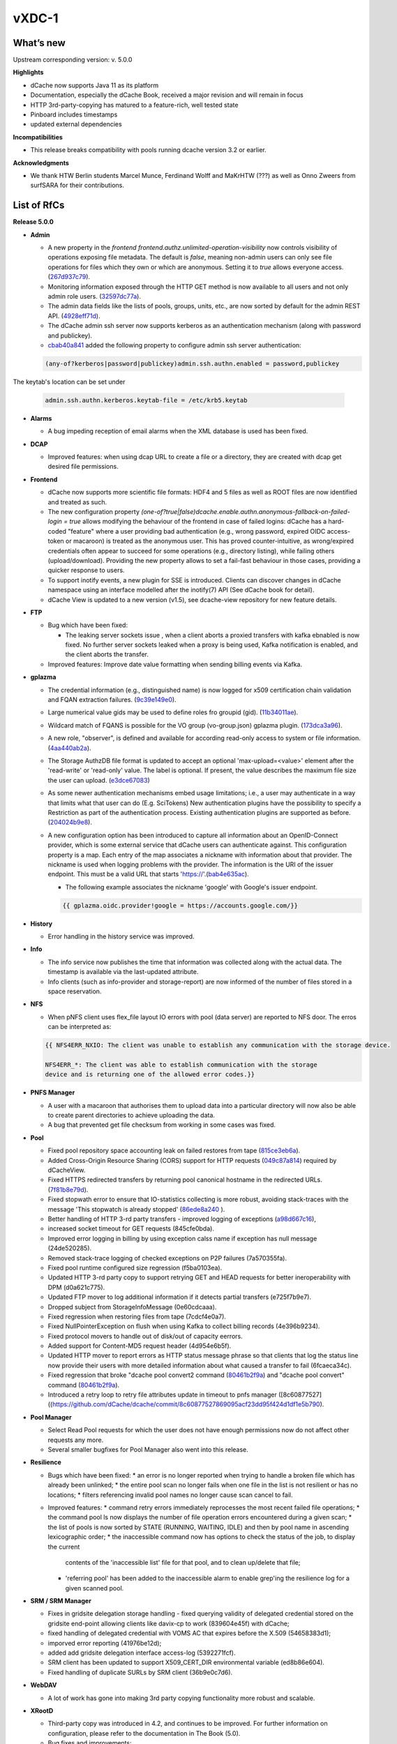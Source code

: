 vXDC-1
------------

What’s new
~~~~~~~~~~

Upstream corresponding version: v. 5.0.0

**Highlights**

* dCache now supports Java 11 as its platform

* Documentation, especially the dCache Book, received a major revision
  and will remain in focus
* HTTP 3rd-party-copying has matured to a feature-rich, well tested state
* Pinboard includes timestamps
* updated external dependencies

**Incompatibilities**

* This release breaks compatibility with pools running dcache version 3.2 or earlier.

**Acknowledgments**

* We thank HTW Berlin students Marcel Munce, Ferdinand Wolff and MaKrHTW (???) as well as Onno Zweers from surfSARA for their contributions.

List of RfCs
~~~~~~~~~~~~

**Release 5.0.0**

* **Admin**

  * A new property in the *frontend frontend.authz.unlimited-operation-visibility* now controls
    visibility of operations exposing file metadata. The default is
    *false*, meaning non-admin users can only see file operations for
    files which they own or which are anonymous. Setting it to *true*
    allows everyone access. (`267d937c79 <https://github.com/dCache/dcache/commit/267d937c79713330ae2161dd28b05ee4166d2934>`_).
  * Monitoring information exposed through the HTTP GET method is now
    available to all users and not only admin role users. (`32597dc77a <https://github.com/dCache/dcache/commit/32597dc77aeca34144a374e75ffe23e6b3b69a36>`_).
  * The admin data fields like the lists of pools, groups, units, etc.,
    are now sorted by default for the admin REST API. (`4928eff71d <https://github.com/dCache/dcache/commit/4928eff71dabcc66deb3ad35a3a652ce9e1f943c>`_).
  * The dCache admin ssh server now supports kerberos as an authentication
    mechanism (along with password and publickey).
  * `cbab40a841 <https://github.com/dCache/dcache/commit/cbab40a8415e81d96dfd775a0d28f3f9158d2eaf>`_ 
    added the following property to configure admin ssh server authentication:

  .. code-block:: bash

     (any-of?kerberos|password|publickey)admin.ssh.authn.enabled = password,publickey

The keytab's location can be set under

  .. code-block:: bash 

     admin.ssh.authn.kerberos.keytab-file = /etc/krb5.keytab

* **Alarms**

  * A bug impeding reception of email alarms when the XML database is used
    has been fixed.

* **DCAP**

  * Improved features: when using dcap URL to create a file or a directory,
    they are created with dcap get desired file permissions.

* **Frontend**

  * dCache now supports more scientific file formats: HDF4 and 5 files as
    well as ROOT files are now identified and treated as such.
  * The new configuration property *(one-of?true|false)dcache.enable.authn.anonymous-fallback-on-failed-login = true*
    allows modifying the behaviour of the frontend in case of failed logins:
    dCache has a hard-coded "feature" where a user providing bad authentication
    (e.g., wrong password, expired OIDC access-token or macaroon) is treated
    as the anonymous user. This has proved counter-intuitive, as wrong/expired
    credentials often appear to succeed for some operations (e.g., directory
    listing), while failing others (upload/download). Providing the new
    property allows to set a fail-fast behaviour in those cases, providing a
    quicker response to users.
  * To support inotify events, a new plugin for SSE is introduced. Clients
    can discover changes in dCache namespace using an interface modelled after
    the inotify(7) API (See dCache book for detail).
  * dCache View is updated to a new version (v1.5), see dcache-view repository for new feature details.

* **FTP**

  * Bug which have been fixed:

    * The leaking server sockets issue , when a client aborts a proxied
      transfers with kafka ebnabled is now fixed. No further server sockets
      leaked when a proxy is being used, Kafka notification is enabled, and
      the client aborts the transfer.

  * Improved features: Improve date value formatting when sending billing
    events via Kafka.

* **gplazma**

  * The credential information (e.g., distinguished name) is now logged for
    x509 certification chain validation and FQAN extraction failures. (`9c39e149e0 <https://github.com/dCache/dcache/commit/9c39e149e0db31a088d46ebd602fe5fd63c20eb9>`_).
  * Large numerical value gids may be used to define roles fro groupid (gid). (`11b34011ae <https://github.com/dCache/dcache/commit/11b34011ae9c613db6aae0ca8a822853d2cf7e2a>`_).
  * Wildcard match of FQANS is possible for the VO group (vo-group.json) 
    gplazma plugin. (`173dca3a96 <https://github.com/dCache/dcache/commit/173dca3a96d52acca73bac1c9ea568338095037f>`_).
  * A new role, "observer", is defined and available for according 
    read-only access to system or file information. (`4aa440ab2a <https://github.com/dCache/dcache/commit/4aa440ab2abd46cd1903384d2c47ecec0677eb98>`_).
  * The Storage AuthzDB file format is updated to accept an optional
    'max-upload=<value>' element after the 'read-write' or 'read-only' value.
    The label is optional. If present, the value describes the maximum file
    size the user can upload. (`e3dce67083 <https://github.com/dCache/dcache/commit/e3dce67083166451be67c42700640eaed2597669>`_)
  * As some newer authentication mechanisms embed usage limitations; 
    i.e., a user may authenticate in a way that limits what that user can do 
    (E.g. SciTokens) New authentication plugins have the possibility to 
    specify a Restriction as part of the authentication process. Existing 
    authentication plugins are supported as before. (`204024b9e8 <https://github.com/dCache/dcache/commit/204024b9e878b85fbd6a5583908ccada4396d944>`_).
  * A new configuration option has been introduced to capture all information
    about an OpenID-Connect provider, which is some external service that 
    dCache users can authenticate against. This configuration property is a map.
    Each entry of the map associates a nickname with information about that
    provider. The nickname is used when logging problems with the provider.
    The information is the URI of the issuer endpoint. This must be a valid
    URL that starts 'https://'.(`bab4e635ac <https://github.com/dCache/dcache/commit/bab4e635ac1b451b772badc70c9b89da6892ac65>`_).

    * The following example associates the nickname 'google' with Google's
      issuer endpoint.

    .. code-block:: bash

       {{ gplazma.oidc.provider!google = https://accounts.google.com/}}

* **History**

  * Error handling in the history service was improved.

* **Info**

  * The info service now publishes the time that information was collected
    along with the actual data. The timestamp is available via the last-updated
    attribute.
  * Info clients (such as info-provider and storage-report) are now informed
    of the number of files stored in a space reservation.

* **NFS**

  * When pNFS client uses flex_file layout IO errors with pool (data server)
    are reported to NFS door. The erros can be interpreted as:

  .. code-block:: bash
 
     {{ NFS4ERR_NXIO: The client was unable to establish any communication with the storage device.

     NFS4ERR_*: The client was able to establish communication with the storage
     device and is returning one of the allowed error codes.}}

* **PNFS Manager**

  * A user with a macaroon that authorises them to upload data into a
    particular directory will now also be able to create parent directories
    to achieve uploading the data.
  * A bug that prevented get file checksum from working in some cases was fixed.

* **Pool**

  * Fixed pool repository space accounting leak on failed restores from tape (`815ce3eb6a <https://github.com/dCache/dcache/commit/815ce3eb6a7898152d38abd97590336d434545c7>`_).
  * Added Cross-Origin Resource Sharing (CORS) support for HTTP requests (`049c87a814 <https://github.com/dCache/dcache/commit/049c87a8141e3dad7f42f2a2497f01c5db080da9>`_) required by dCacheView.
  * Fixed HTTPS redirected transfers by returning pool canonical hostname in the redirected URLs. (`7f81b8e79d <https://github.com/dCache/dcache/commit/7f81b8e79de9de53545b23ef4fd93448bb17eb3c>`_).
  * Fixed stopwath error to ensure that IO-statistics collecting is more robust, avoiding stack-traces with the
    message 'This stopwatch is already stopped' (`86ede8a240 <https://github.com/dCache/dcache/commit/86ede8a2403598d9b9383e7ebb2a120a3eed7aeb>`_ ).
  * Better handling of HTTP 3-rd party transfers - improved logging of exceptions (`a98d667c16 <https://github.com/dCache/dcache/commit/a98d667c16b2dbff774d0ca91d741de80bb02d9c>`_),
  * increased socket timeout for GET requests (845cfe0bda). 
  * Improved error logging in billing by using exception calss name if exception has null message (24de520285).
  * Removed stack-trace logging of checked exceptions on P2P failures (7a570355fa).
  * Fixed pool runtime configured size regression (f5ba0103ea). 
  * Updated HTTP 3-rd party copy to support retrying GET and HEAD requests for better ineroperability with DPM (d0a621c775).
  * Updated FTP mover to log additional information if it detects partial transfers (e725f7b9e7).
  * Dropped subject from StorageInfoMessage (0e60cdcaaa). 
  * Fixed regression when restoring files from tape (7cdcf4e0a7).
  * Fixed NullPointerException on flush when using Kafka to collect billing records (4e396b9234). 
  * Fixed protocol movers to handle out of disk/out of capacity eerrors.
  * Added support for Content-MD5 request header (4d954e6b5f).
  * Updated HTTP mover to report errors as HTTP status message phrase so that clients that log the status line now provide their users
    with more detailed information about what caused a transfer to fail (6fcaeca34c).
  * Fixed regression that broke "dcache pool convert2 command (`80461b2f9a <https://github.com/dCache/dcache/commit/80461b2f9ad3f881b228b6ce8c3a0857556d9220>`_)
    and "dcache pool convert" command (`80461b2f9a <https://github.com/dCache/dcache/commit/011b3b243972c574f6002062684f0b4cc432a43f>`_).
  * Introduced a retry loop to retry file attributes update in timeout to pnfs manager ([8c60877527]((https://github.com/dCache/dcache/commit/8c60877527869095acf23dd95f424d1df1e5b790).

* **Pool Manager**

  * Select Read Pool requests for which the user does not have enough
    permissions now do not affect other requests any more.
  * Several smaller bugfixes for Pool Manager also went into this release.

* **Resilience**

  * Bugs which have been fixed:
    * an error is no longer reported when trying to handle a broken file which has already been unlinked;
    * the entire pool scan no longer fails when one file in the list is not resilient or has no
    locations;
    * filters referencing invalid pool names no longer cause scan cancel to fail.
  * Improved features:
    * command retry errors immediately reprocesses the most recent failed file operations;
    * the command pool ls now displays the number of file operation errors encountered during a given scan;
    * the list of pools is now sorted by STATE (RUNNING, WAITING, IDLE) and then by pool name in ascending lexicographic order;
    * the inaccessible command now has options to check the status of the job, to display the current
      contents of the 'inaccessible list' file for that pool, and to clean up/delete that file;
    * 'referring pool' has been added to the inaccessible alarm to enable grep'ing the resilience log for a given
      scanned pool.

* **SRM / SRM Manager**

  * Fixes in gridsite delegation storage handling - fixed querying validity
    of delegated credential stored on the gridsite end-point allowing clients
    like davix-cp to work (839604e45f) with dCache;
  * fixed handling of delegated credential with VOMS AC that expires before the X.509 (54658383d1); 
  * imporved error reporting (41976be12d); 
  * added add gridsite delegation interface access-log (5392271fcf).
  * SRM client has been updated to support X509_CERT_DIR environmental variable (ed8b86e604).
  * Fixed handling of duplicate SURLs by SRM client (36b9e0c7d6).

* **WebDAV**

  * A lot of work has gone into making 3rd party copying functionality more robust and scalable.

* **XRootD**

  * Third-party copy was introduced in 4.2, and continues to be improved.
    For further information on configuration, please refer to the documentation in The Book (5.0).
  * Bug fixes and improvements:
  
    * the correct error (kXR_NoSpace) is now returned to the client when there is no more disk space;
    * xrootd now fails fast if the MaxUploadSize is supplied, and the file is too large;
    * the xrootd door spring configuration no longer fails to load when kafka is not activated;
    * the 'stat' request now supports both open file handles as well as paths, enabling use of the --zip option;
    * dCache no longer logs a stack trace when a client requests a file be created, the parent directory does not exist, and the make parent option is omitted;
    * a source path containing a query part on a mv request no longer causes the request to fail;
    * a potential race condition preventing directory listing now is correctly handled;
    * support for the 'tpc' query on the pools has been added in order to comply with the newer (4.9) XrootD clients;
    * it is now no longer necessary nor correct to list 'access-log' among the xrootd plugins; this log handler is added 
      automatically as it is for other doors; (10) file handles and query strings are now included in the access log information;
    * logging of failed authentication is improved to include more useful information, like the DN;
    * it is now possible to identify all entries in the access-log from the same TCP connection via a session identifier.

Known Issues
~~~~~~~~~~~~

* None


Documentation
~~~~~~~~~~~~~

Please find bellow notes on how to enable and exploit the new features introduced in this verions:

* **Quality of Service**

  * **Users** will interact with this feature using the graphical UI dCache View or through the
    REST API. While switching between QoS levels in dCache View is intuitive, the REST API
    is dynamically documented: all RESTful services have been provided with basic annotations
    in order automatically to generate API documentation. A convenient web interface which
    allows exploration and testing of the API, describing paths, parameters, error codes and
    JSON output, now runs at: [https://[host]:3880/api/v1].
  * **Administrators** will need to set up their pools with tape connection as usual, and the GUI
    and REST interfaces are by default enabled for systems where the administrators choose to
    activate the frontend service.

 
* **Events (Kafka and SSE)**

  * **Users** can listen to the various events sent from a dCache using industry-standard tools
    for the respective messaging systems.
  * **Administrators** need to enable messaging and configure topics and triggers. This will be
    described in detail as soon as the Book is published, on the subpage /kafkaproducer/. In 
    short: Kafka and Zookeeper need to be installed and available for the dCache instance in 
    question, and the following properties need to be configured

  .. code-block:: bash

    (one-of?true|false)dcache.enable.kafka = true
    {{ {{ dcache.kafka.bootstrap-servers = localhost:9092}}}}


List of Artifacts
~~~~~~~~~~~~~~~~~
* CentOS-7 RPMS
    * `dcache-5.0.0-1.xdc.noarch.rpm <https://repo.indigo-datacloud.eu/repository/xdc/production/1/centos7/x86_64/base/repoview/dcache.html>`_


* Ubuntu 16.04 DEBS
    * `dcache-5.0.0-1.xdc_all.deb <https://repo.indigo-datacloud.eu/repository/xdc/production/1/ubuntu/dists/xenial/main/binary-amd64/dcache_5.0.0-1.xdc_all.deb>`_ 
